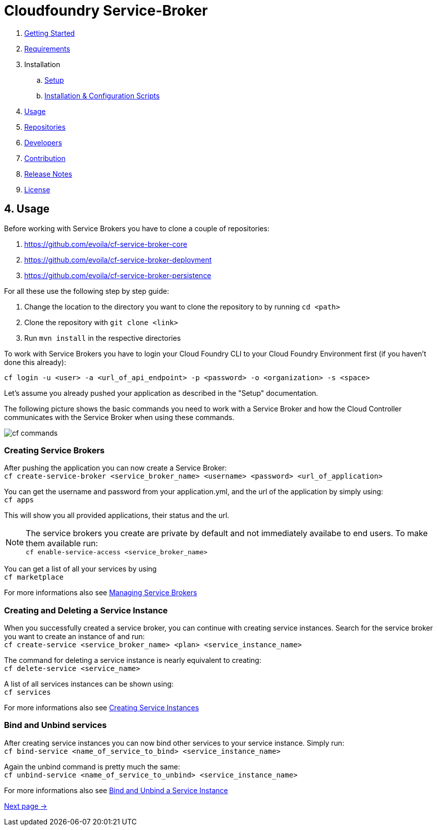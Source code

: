 = Cloudfoundry Service-Broker

. link:../README.adoc[Getting Started]
. link:requirements.adoc[Requirements]
. Installation
.. link:setup.adoc[Setup]
.. link:deploymentscripts.adoc[Installation & Configuration Scripts]
. link:usage.adoc[Usage]
. link:repositories.adoc[Repositories]
. link:developers.adoc[Developers]
. link:contribution.adoc[Contribution]
. link:releasenotes.adoc[Release Notes]
. link:license.adoc[License]

== 4. Usage

Before working with Service Brokers you have to clone a couple of repositories:

1. https://github.com/evoila/cf-service-broker-core
2. https://github.com/evoila/cf-service-broker-deployment
3. https://github.com/evoila/cf-service-broker-persistence

For all these use the following step by step guide:

1. Change the location to the directory you want to clone the repository to by running `cd <path>`
2. Clone the repository with `git clone <link>`
3. Run `mvn install` in the respective directories

To work with Service Brokers you have to login your Cloud Foundry CLI to your Cloud Foundry Environment first (if you haven't done this already):

`cf login -u <user> -a <url_of_api_endpoint> -p <password> -o <organization> -s <space>`

Let's assume you already pushed your application as described in the "Setup" documentation.

The following picture shows the basic commands you need to work with a Service Broker and how the Cloud Controller communicates with the Service Broker when using these commands.

image::assets/commands.png[cf commands]

=== Creating Service Brokers

After pushing the application you can now create a Service Broker: +
`cf create-service-broker <service_broker_name> <username> <password> <url_of_application>`

You can get the username and password from your application.yml, and the url of the application by simply using: +
`cf apps`

This will show you all provided applications, their status and the url.

NOTE: The service brokers you create are private by default and not immediately availabe to end users. To make them available run: +
`cf enable-service-access <service_broker_name>`

You can get a list of all your services by using +
`cf marketplace`

For more informations also see link:https://docs.cloudfoundry.org/services/managing-service-brokers.html[Managing Service Brokers]

=== Creating and Deleting a Service Instance

When you successfully created a service broker, you can continue with creating service instances. Search for the service broker you want to create an instance of and run: +
`cf create-service <service_broker_name> <plan> <service_instance_name>`

The command for deleting a service instance is nearly equivalent to creating: +
`cf delete-service <service_name>`

A list of all services instances can be shown using: +
`cf services`

For more informations also see link:https://docs.cloudfoundry.org/devguide/services/managing-services.html#create[Creating Service Instances]

=== Bind and Unbind services

After creating service instances you can now bind other services to your service instance. Simply run: + 
`cf bind-service <name_of_service_to_bind> <service_instance_name>`

Again the unbind command is pretty much the same: +
`cf unbind-service <name_of_service_to_unbind> <service_instance_name>`

For more informations also see link:https://docs.cloudfoundry.org/devguide/services/managing-services.html#bind[Bind and Unbind a Service Instance]

link:repositories.adoc[Next page ->]